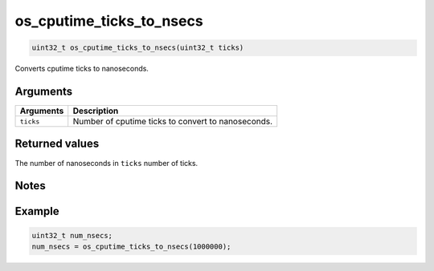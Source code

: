 os\_cputime\_ticks\_to\_nsecs
-----------------------------

.. code:: c

    uint32_t os_cputime_ticks_to_nsecs(uint32_t ticks)

Converts cputime ticks to nanoseconds.

Arguments
^^^^^^^^^

+-------------+------------------------------------------------------+
| Arguments   | Description                                          |
+=============+======================================================+
| ``ticks``   | Number of cputime ticks to convert to nanoseconds.   |
+-------------+------------------------------------------------------+

Returned values
^^^^^^^^^^^^^^^

The number of nanoseconds in ``ticks`` number of ticks.

Notes
^^^^^

Example
^^^^^^^

.. code:: c

    uint32_t num_nsecs;
    num_nsecs = os_cputime_ticks_to_nsecs(1000000);

